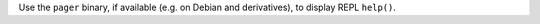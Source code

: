 Use the ``pager`` binary, if available (e.g. on Debian and derivatives), to display REPL ``help()``.

